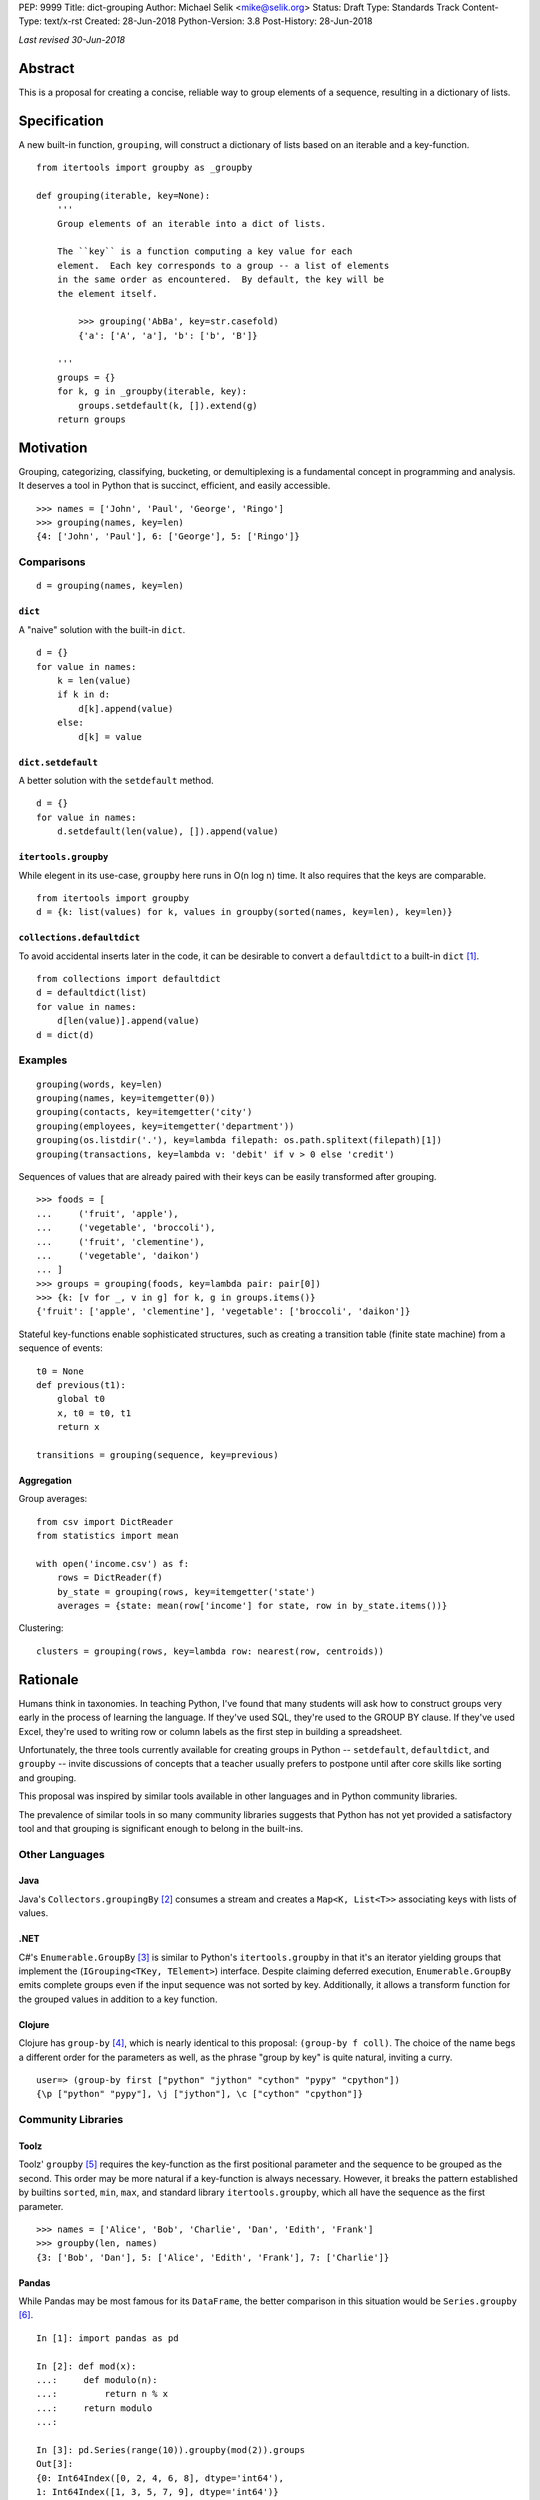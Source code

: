 PEP: 9999
Title: dict-grouping
Author: Michael Selik <mike@selik.org>
Status: Draft
Type: Standards Track
Content-Type: text/x-rst
Created: 28-Jun-2018
Python-Version: 3.8
Post-History: 28-Jun-2018



*Last revised 30-Jun-2018*



Abstract
========

This is a proposal for creating a concise, reliable way to group
elements of a sequence, resulting in a dictionary of lists.



Specification
=============

A new built-in function, ``grouping``, will construct a dictionary of
lists based on an iterable and a key-function.

::

    from itertools import groupby as _groupby

    def grouping(iterable, key=None):
        '''
        Group elements of an iterable into a dict of lists.

        The ``key`` is a function computing a key value for each
        element.  Each key corresponds to a group -- a list of elements
        in the same order as encountered.  By default, the key will be
        the element itself.

            >>> grouping('AbBa', key=str.casefold)
            {'a': ['A', 'a'], 'b': ['b', 'B']}

        '''
        groups = {}
        for k, g in _groupby(iterable, key):
            groups.setdefault(k, []).extend(g)
        return groups



Motivation
==========

Grouping, categorizing, classifying, bucketing, or demultiplexing is a
fundamental concept in programming and analysis.  It deserves a tool in
Python that is succinct, efficient, and easily accessible.

::

    >>> names = ['John', 'Paul', 'George', 'Ringo']
    >>> grouping(names, key=len)
    {4: ['John', 'Paul'], 6: ['George'], 5: ['Ringo']}


Comparisons
-----------

::

    d = grouping(names, key=len)


``dict``
~~~~~~~~

A "naive" solution with the built-in ``dict``.

::

    d = {}
    for value in names:
        k = len(value)
        if k in d:
            d[k].append(value)
        else:
            d[k] = value


``dict.setdefault``
~~~~~~~~~~~~~~~~~~~

A better solution with the ``setdefault`` method.

::

    d = {}
    for value in names:
        d.setdefault(len(value), []).append(value)


``itertools.groupby``
~~~~~~~~~~~~~~~~~~~~~

While elegent in its use-case, ``groupby`` here runs in O(n log n) time.
It also requires that the keys are comparable.

::

    from itertools import groupby
    d = {k: list(values) for k, values in groupby(sorted(names, key=len), key=len)}


``collections.defaultdict``
~~~~~~~~~~~~~~~~~~~~~~~~~~~

To avoid accidental inserts later in the code, it can be desirable to
convert a ``defaultdict`` to a built-in ``dict`` [#]_.

::

    from collections import defaultdict
    d = defaultdict(list)
    for value in names:
        d[len(value)].append(value)
    d = dict(d)


Examples
--------

::

    grouping(words, key=len)
    grouping(names, key=itemgetter(0))
    grouping(contacts, key=itemgetter('city')
    grouping(employees, key=itemgetter('department'))
    grouping(os.listdir('.'), key=lambda filepath: os.path.splitext(filepath)[1])
    grouping(transactions, key=lambda v: 'debit' if v > 0 else 'credit')

Sequences of values that are already paired with their keys can be
easily transformed after grouping.

::

    >>> foods = [
    ...     ('fruit', 'apple'),
    ...     ('vegetable', 'broccoli'),
    ...     ('fruit', 'clementine'),
    ...     ('vegetable', 'daikon')
    ... ]
    >>> groups = grouping(foods, key=lambda pair: pair[0])
    >>> {k: [v for _, v in g] for k, g in groups.items()}
    {'fruit': ['apple', 'clementine'], 'vegetable': ['broccoli', 'daikon']}


Stateful key-functions enable sophisticated structures, such as creating
a transition table (finite state machine) from a sequence of events::

    t0 = None
    def previous(t1):
        global t0
        x, t0 = t0, t1
        return x

    transitions = grouping(sequence, key=previous)


Aggregation
~~~~~~~~~~~

Group averages::

    from csv import DictReader
    from statistics import mean

    with open('income.csv') as f:
        rows = DictReader(f)
        by_state = grouping(rows, key=itemgetter('state')
        averages = {state: mean(row['income'] for state, row in by_state.items())}


Clustering::

    clusters = grouping(rows, key=lambda row: nearest(row, centroids))



Rationale
=========

Humans think in taxonomies.  In teaching Python, I've found that many
students will ask how to construct groups very early in the process of
learning the language.  If they've used SQL, they're used to the GROUP
BY clause.  If they've used Excel, they're used to writing row or column
labels as the first step in building a spreadsheet.

Unfortunately, the three tools currently available for creating groups
in Python -- ``setdefault``, ``defaultdict``, and ``groupby`` -- invite
discussions of concepts that a teacher usually prefers to postpone until
after core skills like sorting and grouping.

This proposal was inspired by similar tools available in other languages
and in Python community libraries.

The prevalence of similar tools in so many community libraries suggests
that Python has not yet provided a satisfactory tool and that grouping
is significant enough to belong in the built-ins.


Other Languages
---------------

Java
~~~~

Java's ``Collectors.groupingBy`` [#]_ consumes a stream and creates a
``Map<K, List<T>>`` associating keys with lists of values.


.NET
~~~~

C#'s ``Enumerable.GroupBy`` [#]_ is similar to Python's ``itertools.groupby``
in that it's an iterator yielding groups that implement the
(``IGrouping<TKey, TElement>``) interface. Despite claiming deferred
execution, ``Enumerable.GroupBy`` emits complete groups even if the
input sequence was not sorted by key. Additionally, it allows a
transform function for the grouped values in addition to a key function.


Clojure
~~~~~~~

Clojure has ``group-by`` [#]_, which is nearly identical to this proposal:
``(group-by f coll)``. The choice of the name begs a different order for
the parameters as well, as the phrase "group by key" is quite natural,
inviting a curry.

::

   user=> (group-by first ["python" "jython" "cython" "pypy" "cpython"])
   {\p ["python" "pypy"], \j ["jython"], \c ["cython" "cpython"]}


Community Libraries
-------------------

Toolz
~~~~~

Toolz' ``groupby`` [#]_ requires the key-function as the first positional
parameter and the sequence to be grouped as the second. This order may
be more natural if a key-function is always necessary. However, it
breaks the pattern established by builtins ``sorted``, ``min``, ``max``,
and standard library ``itertools.groupby``, which all have the sequence
as the first parameter.

::

   >>> names = ['Alice', 'Bob', 'Charlie', 'Dan', 'Edith', 'Frank']
   >>> groupby(len, names)  
   {3: ['Bob', 'Dan'], 5: ['Alice', 'Edith', 'Frank'], 7: ['Charlie']}


Pandas
~~~~~~

While Pandas may be most famous for its ``DataFrame``, the better
comparison in this situation would be ``Series.groupby`` [#]_.

::

    In [1]: import pandas as pd

    In [2]: def mod(x):
    ...:     def modulo(n):
    ...:         return n % x
    ...:     return modulo
    ...:

    In [3]: pd.Series(range(10)).groupby(mod(2)).groups
    Out[3]:
    {0: Int64Index([0, 2, 4, 6, 8], dtype='int64'),
    1: Int64Index([1, 3, 5, 7, 9], dtype='int64')}

As with Clojure, it fits naturally with the phrase, "group by key."
Using ``Series.groupby`` as an unbound method does not read nearly as
well.

::

    In [12]: pd.Series.groupby(numbers, mod(2)).groups
    Out[12]:
    {0: Int64Index([0, 2, 4, 6, 8], dtype='int64'),
    1: Int64Index([1, 3, 5, 7, 9], dtype='int64')}

The ``DataFrame.groupby`` handles an interesting sub-category of usage,
when each element of the input sequence is itself a sequence with one or
many key-elements and one or many value-elements. In some cases, the
key-elements should be dropped from these sequences when grouping.

::

    >>> sequence = [[1, 11, 12], [1, 13, 14], [2, 21, 22], [2, 23, 24]]
    >>> grouping(sequence, key=lambda row: row.pop(0))
    {1: [[11, 12], [13, 14]], 2: [[21, 22], [23, 24]]}


Rejected Alternatives
---------------------


``dict.groupby``
~~~~~~~~~~~~~~~~

The ``grouping`` function returns a ``dict`` and could be considered an
alternative constructor for the built-in dictionary.  This rationale
could be extended to say that built-in functions like ``sorted`` are
``list`` constructors and becomes absurd if taken to the extreme.

However, using the dict namespace could provide valuable clarity if the
proposed name, "grouping", becomes an issue.  The most common
alternative name from other languages, "groupby" would too easily
conflict with ``itertools.groupby`` if made a built-in function.

While "group-by" is a common choice for programming language designers,
it is more appropriate for languages like SQL in which all operations
are on iterables (rows in SQL's case).  The phrase "group by" invites
the key function as the first and preferably only argument.  Python has
established a pattern for functions taking similar parameters --
``sorted``, ``min``, ``max``, and ``itertools.groupby`` -- that the
iterable is the first argument and the key-function is the second.

The ``sorted`` function suggests using the past participle, "grouped."
The gerund "grouping" is similarly a noun-form of the task, but has the
advantage of feeling more like a verb or action, which is more pleasant
for a function name.


``collections.Grouping``
~~~~~~~~~~~~~~~~~~~~~~~~

A new class in the collections module has some advantages.  In a sense,
``Grouping`` is a special case of ``defaultdict``, but a general case of
``Counter``.  Other possible names are ``Grouper`` or ``GroupBy``.  It
could provide ``map`` and ``aggregate`` methods, which define an
interface for classes that provide a different internal data structure.
However, transforming and aggregating the groups can be performed as an
expressive dictionary comprehension, perhaps with more clarity than
passing a function to a higher-order method.

::

    {k: func(g) for k, g in groups.items()}                 # aggregate
    {k: [func(v) for v in g] for k, g in groups.items()}    # map


It's hard to estimate the frequency with which programmers use the
various built-ins.  Grouping is a comparable concept to many tools which
were deemed important enough to belong in the built-ins, such as
``filter`` and ``zip``.

While importing is easy, so many Pythonistas build groups inefficiently
that ``grouping`` should not be tucked away in a module.



How to Teach This
=================

I suggest first demonstrating ``sorted`` on a list, then using
``sorted``'s key-function parameter, because sorting a list keeps the
same data type for input and output.

::

   >>> actors = ['Graham', 'Eric', 'Terry', 'Terry', 'John', 'Michael']
   >>> sorted(actors)
   ['Eric', 'Graham', 'John', 'Michael', 'Terry', 'Terry']
   >>> sorted(actors, key=len)
   ['Eric', 'John', 'Terry', 'Terry', 'Graham', 'Michael']


After the students are happy with the idea of ``len`` as a sorting key,
ask them what they think ``grouping`` will do. Give them a moment to
consider the possibilities before demonstrating the results.

::

   >>> grouping(actors, key=len)
   {4: ['Eric', 'John'], 5: ['Terry', 'Terry'], 6: ['Graham'], 7: ['Michael']}


``itertools.groupby``
---------------------

If you have already introduced the concept of generators and/or
iterators, it would be helpful to show the differences between
``grouping`` and ``itertools.groupby``, highlighting that ``groupby``
may yield the same key twice and that the groups are generators.



References
==========

.. [#] https://github.com/pytoolz/toolz/blob/2bd9139d0d0e17d3426cb467b5f58b1fb6d8a439/toolz/itertoolz.py#L528
.. [#] https://docs.oracle.com/javase/8/docs/api/java/util/stream/Collectors.html
.. [#] https://msdn.microsoft.com/en-us/library/bb534304(v=vs.110).aspx
.. [#] https://clojuredocs.org/clojure.core/group-by
.. [#] http://toolz.readthedocs.io/en/latest/api.html#toolz.itertoolz.groupby
.. [#] http://pandas.pydata.org/pandas-docs/stable/generated/pandas.Series.groupby.html#pandas.Series.groupby



Copyright
=========

This document has been placed in the public domain.
